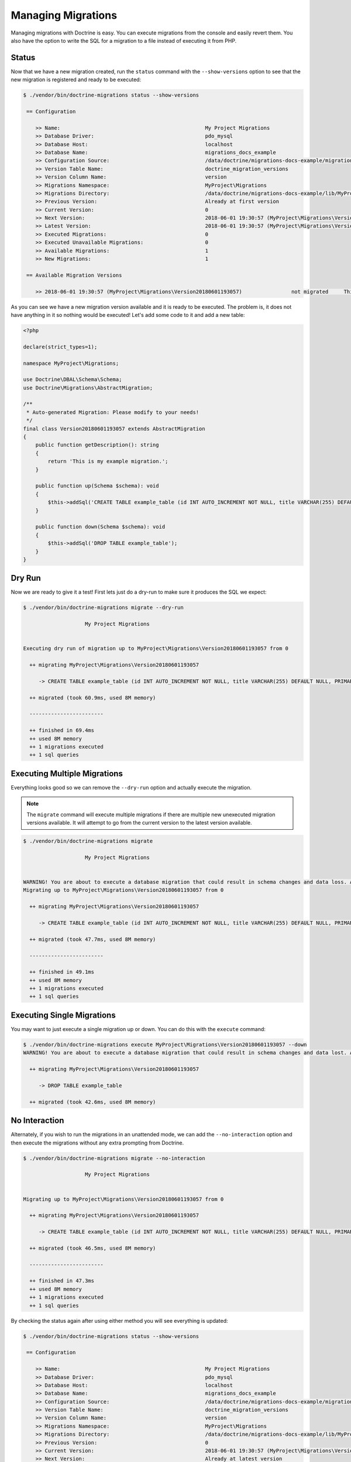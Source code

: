 Managing Migrations
===================

Managing migrations with Doctrine is easy. You can execute migrations from the console and easily revert them. You also
have the option to write the SQL for a migration to a file instead of executing it from PHP.

Status
------

Now that we have a new migration created, run the ``status`` command with the ``--show-versions`` option to see
that the new migration is registered and ready to be executed:

.. code-block:: sh

    $ ./vendor/bin/doctrine-migrations status --show-versions

     == Configuration

        >> Name:                                               My Project Migrations
        >> Database Driver:                                    pdo_mysql
        >> Database Host:                                      localhost
        >> Database Name:                                      migrations_docs_example
        >> Configuration Source:                               /data/doctrine/migrations-docs-example/migrations.php
        >> Version Table Name:                                 doctrine_migration_versions
        >> Version Column Name:                                version
        >> Migrations Namespace:                               MyProject\Migrations
        >> Migrations Directory:                               /data/doctrine/migrations-docs-example/lib/MyProject/Migrations
        >> Previous Version:                                   Already at first version
        >> Current Version:                                    0
        >> Next Version:                                       2018-06-01 19:30:57 (MyProject\Migrations\Version20180601193057)
        >> Latest Version:                                     2018-06-01 19:30:57 (MyProject\Migrations\Version20180601193057)
        >> Executed Migrations:                                0
        >> Executed Unavailable Migrations:                    0
        >> Available Migrations:                               1
        >> New Migrations:                                     1

     == Available Migration Versions

        >> 2018-06-01 19:30:57 (MyProject\Migrations\Version20180601193057)                not migrated     This is my example migration.

As you can see we have a new migration version available and it is ready to be executed. The problem
is, it does not have anything in it so nothing would be executed! Let's add some code to it and add a new table:

.. code-block:: php

    <?php

    declare(strict_types=1);

    namespace MyProject\Migrations;

    use Doctrine\DBAL\Schema\Schema;
    use Doctrine\Migrations\AbstractMigration;

    /**
     * Auto-generated Migration: Please modify to your needs!
     */
    final class Version20180601193057 extends AbstractMigration
    {
        public function getDescription(): string
        {
            return 'This is my example migration.';
        }

        public function up(Schema $schema): void
        {
            $this->addSql('CREATE TABLE example_table (id INT AUTO_INCREMENT NOT NULL, title VARCHAR(255) DEFAULT NULL, PRIMARY KEY(id))');
        }

        public function down(Schema $schema): void
        {
            $this->addSql('DROP TABLE example_table');
        }
    }

Dry Run
-------

Now we are ready to give it a test! First lets just do a dry-run to make sure it produces the SQL we expect:

.. code-block:: sh

    $ ./vendor/bin/doctrine-migrations migrate --dry-run

                        My Project Migrations


    Executing dry run of migration up to MyProject\Migrations\Version20180601193057 from 0

      ++ migrating MyProject\Migrations\Version20180601193057

         -> CREATE TABLE example_table (id INT AUTO_INCREMENT NOT NULL, title VARCHAR(255) DEFAULT NULL, PRIMARY KEY(id))

      ++ migrated (took 60.9ms, used 8M memory)

      ------------------------

      ++ finished in 69.4ms
      ++ used 8M memory
      ++ 1 migrations executed
      ++ 1 sql queries

Executing Multiple Migrations
-----------------------------

Everything looks good so we can remove the ``--dry-run`` option and actually execute the migration.

.. note::

    The ``migrate`` command will execute multiple migrations if there are multiple new unexecuted migration versions
    available. It will attempt to go from the current version to the latest version available.

.. code-block:: sh

    $ ./vendor/bin/doctrine-migrations migrate

                        My Project Migrations


    WARNING! You are about to execute a database migration that could result in schema changes and data loss. Are you sure you wish to continue? (y/n)y
    Migrating up to MyProject\Migrations\Version20180601193057 from 0

      ++ migrating MyProject\Migrations\Version20180601193057

         -> CREATE TABLE example_table (id INT AUTO_INCREMENT NOT NULL, title VARCHAR(255) DEFAULT NULL, PRIMARY KEY(id))

      ++ migrated (took 47.7ms, used 8M memory)

      ------------------------

      ++ finished in 49.1ms
      ++ used 8M memory
      ++ 1 migrations executed
      ++ 1 sql queries

Executing Single Migrations
---------------------------

You may want to just execute a single migration up or down. You can do this with the ``execute`` command:

.. code-block:: sh

    $ ./vendor/bin/doctrine-migrations execute MyProject\Migrations\Version20180601193057 --down
    WARNING! You are about to execute a database migration that could result in schema changes and data lost. Are you sure you wish to continue? (y/n)y

      ++ migrating MyProject\Migrations\Version20180601193057

         -> DROP TABLE example_table

      ++ migrated (took 42.6ms, used 8M memory)

No Interaction
--------------

Alternately, if you wish to run the migrations in an unattended mode, we can add the ``--no-interaction`` option and then
execute the migrations without any extra prompting from Doctrine.

.. code-block:: sh

    $ ./vendor/bin/doctrine-migrations migrate --no-interaction

                        My Project Migrations


    Migrating up to MyProject\Migrations\Version20180601193057 from 0

      ++ migrating MyProject\Migrations\Version20180601193057

         -> CREATE TABLE example_table (id INT AUTO_INCREMENT NOT NULL, title VARCHAR(255) DEFAULT NULL, PRIMARY KEY(id))

      ++ migrated (took 46.5ms, used 8M memory)

      ------------------------

      ++ finished in 47.3ms
      ++ used 8M memory
      ++ 1 migrations executed
      ++ 1 sql queries

By checking the status again after using either method you will see everything is updated:

.. code-block:: sh

    $ ./vendor/bin/doctrine-migrations status --show-versions

     == Configuration

        >> Name:                                               My Project Migrations
        >> Database Driver:                                    pdo_mysql
        >> Database Host:                                      localhost
        >> Database Name:                                      migrations_docs_example
        >> Configuration Source:                               /data/doctrine/migrations-docs-example/migrations.php
        >> Version Table Name:                                 doctrine_migration_versions
        >> Version Column Name:                                version
        >> Migrations Namespace:                               MyProject\Migrations
        >> Migrations Directory:                               /data/doctrine/migrations-docs-example/lib/MyProject/Migrations
        >> Previous Version:                                   0
        >> Current Version:                                    2018-06-01 19:30:57 (MyProject\Migrations\Version20180601193057)
        >> Next Version:                                       Already at latest version
        >> Latest Version:                                     2018-06-01 19:30:57 (MyProject\Migrations\Version20180601193057)
        >> Executed Migrations:                                1
        >> Executed Unavailable Migrations:                    0
        >> Available Migrations:                               1
        >> New Migrations:                                     0

     == Available Migration Versions

        >> 2018-06-01 19:30:57 (MyProject\Migrations\Version20180601193057)                migrated (executed at 2018-06-01 17:08:44)     This is my example migration.

Reverting Migrations
--------------------

The ``migrate`` command optionally accepts a version or version alias to migrate to. By default it will try to migrate up
from the current version to the latest version. If you pass a version that is older than the current version,
it will migrate down. To rollback to the the first version you can use the ``first`` version alias:

.. code-block:: sh

    $ ./vendor/bin/doctrine-migrations migrate first

                        My Project Migrations


    WARNING! You are about to execute a database migration that could result in schema changes and data loss. Are you sure you wish to continue? (y/n)y
    Migrating down to 0 from MyProject\Migrations\Version20180601193057

      -- reverting MyProject\Migrations\Version20180601193057

         -> DROP TABLE example_table

      -- reverted (took 38.4ms, used 8M memory)

      ------------------------

      ++ finished in 39.5ms
      ++ used 8M memory
      ++ 1 migrations executed
      ++ 1 sql queries

Now if you run the ``status`` command again, you will see that the database is back to the way it was before:

.. code-block:: sh

    $ ./vendor/bin/doctrine-migrations status --show-versions

     == Configuration

        >> Name:                                               My Project Migrations
        >> Database Driver:                                    pdo_mysql
        >> Database Host:                                      localhost
        >> Database Name:                                      migrations_docs_example
        >> Configuration Source:                               /data/doctrine/migrations-docs-example/migrations.php
        >> Version Table Name:                                 doctrine_migration_versions
        >> Version Column Name:                                version
        >> Migrations Namespace:                               MyProject\Migrations
        >> Migrations Directory:                               /data/doctrine/migrations-docs-example/lib/MyProject/Migrations
        >> Previous Version:                                   Already at first version
        >> Current Version:                                    0
        >> Next Version:                                       2018-06-01 19:30:57 (MyProject\Migrations\Version20180601193057)
        >> Latest Version:                                     2018-06-01 19:30:57 (MyProject\Migrations\Version20180601193057)
        >> Executed Migrations:                                0
        >> Executed Unavailable Migrations:                    0
        >> Available Migrations:                               1
        >> New Migrations:                                     1

     == Available Migration Versions

        >> 2018-06-01 19:30:57 (MyProject\Migrations\Version20180601193057)                not migrated     This is my example migration.

Version Aliases
---------------

You can use version aliases when executing migrations. This is for your convenience so you don't have to always know
the version number. The following aliases are available:

- ``first`` - Migrate down to before the first version.
- ``prev`` - Migrate down to before the previous version.
- ``next`` - Migrate up to the next version.
- ``latest`` - Migrate up to the latest version.

Here is an example where we migrate to the latest version and then revert back to the first:

.. code-block:: bash

    $ ./vendor/bin/doctrine-migrations migrate latest
    $ ./vendor/bin/doctrine-migrations migrate first

Writing Migration SQL Files
---------------------------

You can optionally choose to not execute a migration directly on a database from PHP and instead output all the SQL
statement to a file. This is possible by using the ``--write-sql`` option:

.. code-block:: sh

    $ ./vendor/bin/doctrine-migrations migrate --write-sql

                        My Project Migrations


    Executing dry run of migration up to MyProject\Migrations\Version20180601193057 from 0

      ++ migrating MyProject\Migrations\Version20180601193057

         -> CREATE TABLE example_table (id INT AUTO_INCREMENT NOT NULL, title VARCHAR(255) DEFAULT NULL, PRIMARY KEY(id))

      ++ migrated (took 55ms, used 8M memory)

      ------------------------

      ++ finished in 60.7ms
      ++ used 8M memory
      ++ 1 migrations executed
      ++ 1 sql queries
    -- Migrating from 0 to MyProject\Migrations\Version20180601193057


    Writing migration file to "/data/doctrine/migrations-docs-example/doctrine_migration_20180601172528.sql"

Now if you have a look at the ``doctrine_migration_20180601172528.sql`` file you will see the would be
executed SQL outputted in a nice format:

.. code-block:: sh

    $ cat doctrine_migration_20180601172528.sql
    -- Doctrine Migration File Generated on 2018-06-01 17:25:28

    -- Version MyProject\Migrations\Version20180601193057
    CREATE TABLE example_table (id INT AUTO_INCREMENT NOT NULL, title VARCHAR(255) DEFAULT NULL, PRIMARY KEY(id));
    INSERT INTO doctrine_migration_versions (version, executed_at) VALUES ('MyProject\Migrations\Version20180601193057', CURRENT_TIMESTAMP);

The ``--write-sql`` option also accepts an optional value for where to write the sql file. It can be a relative path
to a file that will write to the current working directory:

.. code-block:: sh

    $ ./vendor/bin/doctrine-migrations migrate --write-sql=migration.sql

Or it can be an absolute path to the file:

.. code-block:: sh

    $ ./vendor/bin/doctrine-migrations migrate --write-sql=/path/to/migration.sql

Or it can be a directory and it will write the default filename to it:

.. code-block:: sh

    $ ./vendor/bin/doctrine-migrations migrate --write-sql=/path/to/directory

Managing the Version Table
--------------------------

Sometimes you may need to manually mark a migration as migrated or not. You can use the ``version`` command for this.

.. caution::

    Use caution when using the ``version`` command. If you delete a version from the table and then run the ``migrate``
    command, that migration version will be executed again.

.. code-block:: sh

    $ ./vendor/bin/doctrine-migrations version 'MyProject\Migrations\Version20180601193057' --add

Or you can delete that version:

.. code-block:: sh

    $ ./vendor/bin/doctrine-migrations version 'MyProject\Migrations\Version20180601193057' --delete

This command does not actually execute any migrations, it just adds or deletes the version from the version table where
we track whether or not a migration version has been executed or not.

:ref:`Next Chapter: Generating Migrations <generating-migrations>`
